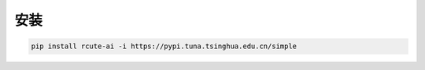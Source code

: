 安装
=====================

.. code::

   pip install rcute-ai -i https://pypi.tuna.tsinghua.edu.cn/simple